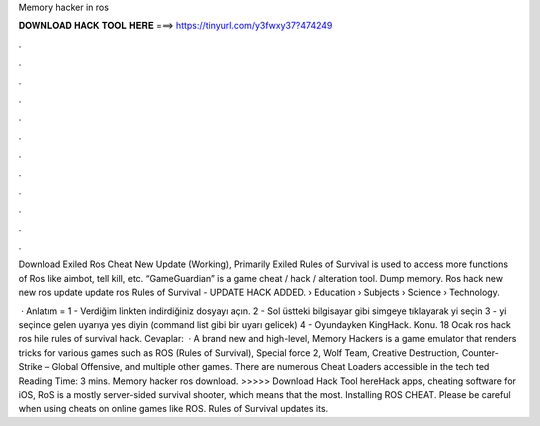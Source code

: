 Memory hacker in ros



𝐃𝐎𝐖𝐍𝐋𝐎𝐀𝐃 𝐇𝐀𝐂𝐊 𝐓𝐎𝐎𝐋 𝐇𝐄𝐑𝐄 ===> https://tinyurl.com/y3fwxy37?474249



.



.



.



.



.



.



.



.



.



.



.



.

Download Exiled Ros Cheat New Update (Working), Primarily Exiled Rules of Survival is used to access more functions of Ros like aimbot, tell kill, etc. “GameGuardian” is a game cheat / hack / alteration tool. Dump memory. Ros hack new new ros update update ros Rules of Survival - UPDATE HACK ADDED.  › Education › Subjects › Science › Technology.

 · Anlatım = 1 - Verdiğim linkten indirdiğiniz dosyayı açın. 2 - Sol üstteki bilgisayar gibi simgeye tıklayarak  yi seçin 3 -  yi seçince gelen uyarıya yes diyin (command list gibi bir uyarı gelicek) 4 - Oyundayken KingHack. Konu. 18 Ocak ros hack ros hile rules of survival hack. Cevaplar:   · A brand new and high-level, Memory Hackers is a game emulator that renders tricks for various games such as ROS (Rules of Survival), Special force 2, Wolf Team, Creative Destruction, Counter-Strike – Global Offensive, and multiple other games. There are numerous Cheat Loaders accessible in the tech ted Reading Time: 3 mins. Memory hacker ros download. >>>>> Download Hack Tool hereHack apps, cheating software for iOS, RoS is a mostly server-sided survival shooter, which means that the most. Installing ROS CHEAT. Please be careful when using cheats on online games like ROS. Rules of Survival updates its.
